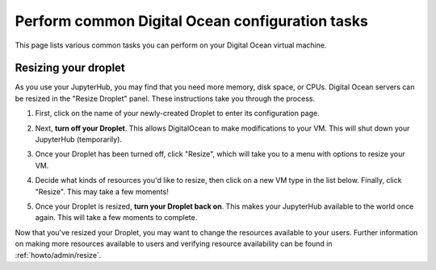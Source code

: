 .. _howto/providers/digitalocean:

================================================
Perform common Digital Ocean configuration tasks
================================================

This page lists various common tasks you can perform on your
Digital Ocean virtual machine.

.. _howto/providers/digitalocean/resize:

Resizing your droplet
=====================

As you use your JupyterHub, you may find that you need more memory, 
disk space, or CPUs. Digital Ocean servers can be resized in the 
"Resize Droplet" panel. These instructions take you through the process.

#. First, click on the name of your newly-created
   Droplet to enter its configuration page.

#. Next, **turn off your Droplet**. This allows DigitalOcean to make
   modifications to your VM. This will shut down your JupyterHub (temporarily).

   .. image:: ../../images/providers/digitalocean/power-off.png
      :alt: Power off your Droplet
      :width: 200px

#. Once your Droplet has been turned off, click "Resize",
   which will take you to a menu with options to resize your VM.

   .. image:: ../../images/providers/digitalocean/resize-droplet.png
      :alt: Resize panel of digital ocean

#. Decide what kinds of resources you'd like to resize, then click on a new VM
   type in the list below. Finally, click "Resize". This may take a few moments!

#. Once your Droplet is resized, **turn your Droplet back on**. This makes your JupyterHub
   available to the world once again. This will take a few moments to complete.

Now that you've resized your Droplet, you may want to change the resources available
to your users. Further information on making more resources available to
users and verifying resource availability can be found in :ref:`howto/admin/resize`. 
